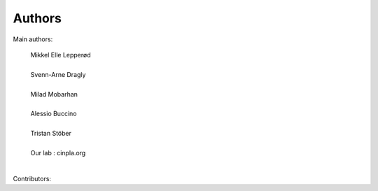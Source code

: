 ***************************
Authors
***************************


Main authors:

    | Mikkel Elle Lepperød
    |
    | Svenn-Arne Dragly
    |
    | Milad Mobarhan
    |
    | Alessio Buccino
    |
    | Tristan Stöber
    |
    | Our lab : cinpla.org
    |



Contributors:
